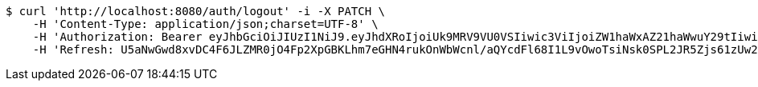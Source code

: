 [source,bash]
----
$ curl 'http://localhost:8080/auth/logout' -i -X PATCH \
    -H 'Content-Type: application/json;charset=UTF-8' \
    -H 'Authorization: Bearer eyJhbGciOiJIUzI1NiJ9.eyJhdXRoIjoiUk9MRV9VU0VSIiwic3ViIjoiZW1haWxAZ21haWwuY29tIiwiZXhwIjoxNzA4MzI2Njc3LCJpYXQiOjE3MDgzMjQ4Nzd9.8ahPi1uSeYQKMPv_abHi2BXdUoPo6_vM9JXstKbpvgg' \
    -H 'Refresh: U5aNwGwd8xvDC4F6JLZMR0jO4Fp2XpGBKLhm7eGHN4rukOnWbWcnl/aQYcdFl68I1L9vOwoTsiNsk0SPL2JR5Zjs61zUw2MNP50txA5nwXrgvDi2SNA0jgA/Z3KfrWTblIAi8dWRHtDOa5wWh76eKco525UkLltXwBv2n4tQ8T+gzLRs3+UVmRYuU81TthGpMuflHoG6tsivdfdCoHqHeA=='
----